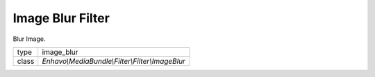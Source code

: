 Image Blur Filter
=================

Blur Image.

+-------------+--------------------------------------------------------------------+
| type        | image_blur                                                         |
+-------------+--------------------------------------------------------------------+
| class       | `Enhavo\\MediaBundle\\Filter\\Filter\\ImageBlur`                   |
+-------------+--------------------------------------------------------------------+
